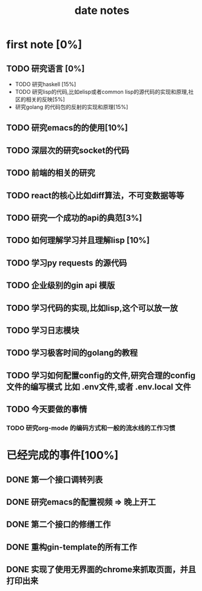 #+title: date notes

* first note [0%]

** TODO 研究语言 [0%]
+ TODO 研究haskell [15%]
+ TODO 研究lisp的代码,比如elisp或者common lisp的源代码的实现和原理,社区的相关的反映[5%]
+ 研究golang 的代码包的反射的实现和原理[15%]

** TODO 研究emacs的的使用[10%]
** TODO 深层次的研究socket的代码

** TODO 前端的相关的研究
** TODO react的核心比如diff算法，不可变数据等等
** TODO 研究一个成功的api的典范[3%]
** TODO 如何理解学习并且理解lisp [10%]
** TODO 学习py requests 的源代码
** TODO 企业级别的gin api 模版
** TODO 学习代码的实现,比如lisp,这个可以放一放
** TODO 学习日志模块
** TODO 学习极客时间的golang的教程
** TODO 学习如何配置config的文件,研究合理的config文件的编写模式 比如 .env文件,或者 .env.local 文件

** TODO 今天要做的事情
*** TODO 研究org-mode 的编码方式和一般的流水线的工作习惯

* 已经完成的事件[100%]
** DONE 第一个接口调转列表
** DONE 研究emacs的配置视频 => 晚上开工
** DONE 第二个接口的修缮工作
** DONE 重构gin-template的所有工作
** DONE 实现了使用无界面的chrome来抓取页面，并且打印出来
